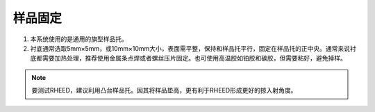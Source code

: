 样品固定
==================
1. 本系统使用的是通用的旗型样品托。

2. 衬底通常选取5mm×5mm，或10mm×10mm大小，表面需平整，保持和样品托平行，固定在样品托的正中央。通常来说衬底都需要加热处理，推荐使用金属条点焊或者螺丝压片固定。也可使用高温胶如铂胶和碳胶，但需要粘好，避免掉样。

.. image:: /_static/OMBE_holder.png
   :alt: 样品托
   :width: 500px
   :align: center

.. note::
    要测试RHEED，建议利用凸台样品托。因其将样品垫高，更有利于RHEED形成更好的掠入射角度。

